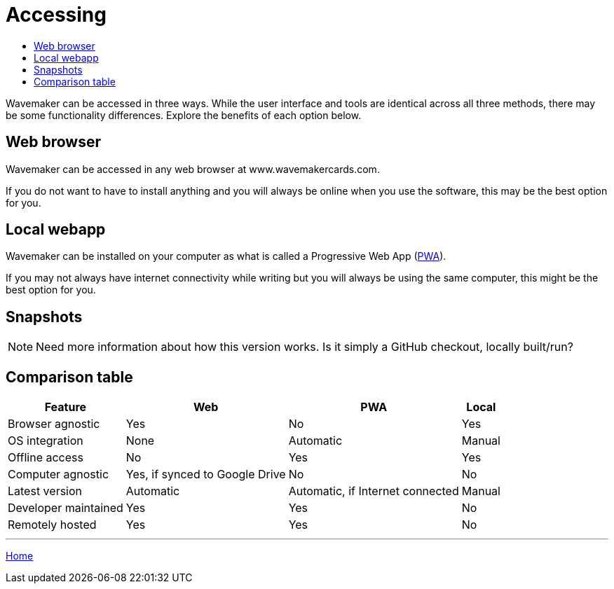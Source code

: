 :doctype: book
:toc:
:toclevels: 1
:toc-title!:

= Accessing

Wavemaker can be accessed in three ways.
While the user interface and tools are identical across all three methods, there may be some functionality differences.
Explore the benefits of each option below.

== Web browser

Wavemaker can be accessed in any web browser at www.wavemakercards.com.

If you do not want to have to install anything and you will always be online when you use the software, this may be the best option for you.

== Local webapp

Wavemaker can be installed on your computer as what is called a Progressive Web App (https://en.wikipedia.org/wiki/Progressive_web_app[PWA]).

If you may not always have internet connectivity while writing but you will always be using the same computer, this might be the best option for you.

== Snapshots

NOTE: Need more information about how this version works.
Is it simply a GitHub checkout, locally built/run?

== Comparison table

[%autowidth.stretch]
|===
| Feature ^|Web ^|PWA ^|Local

|Browser agnostic
^|Yes
^|No
^|Yes

|OS integration
^|None
^|Automatic
^|Manual

|Offline access
^|No
^|Yes
^|Yes

|Computer agnostic
^|Yes, if synced to Google Drive
^|No
^|No

|Latest version
^|Automatic
^|Automatic, if Internet connected
^|Manual

|Developer maintained
^|Yes
^|Yes
^|No

|Remotely hosted
^|Yes
^|Yes
^|No

|===

'''

xref:index.adoc[Home]